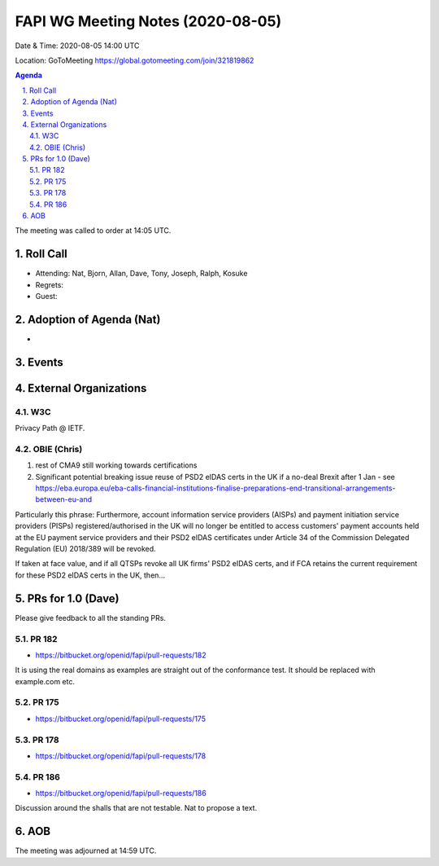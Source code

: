 ============================================
FAPI WG Meeting Notes (2020-08-05) 
============================================
Date & Time: 2020-08-05 14:00 UTC

Location: GoToMeeting https://global.gotomeeting.com/join/321819862

.. sectnum:: 
   :suffix: .


.. contents:: Agenda

The meeting was called to order at 14:05 UTC. 

Roll Call 
===========
* Attending: Nat, Bjorn, Allan, Dave, Tony, Joseph, Ralph, Kosuke
* Regrets: 
* Guest: 

Adoption of Agenda (Nat)
===========================
* 

Events 
======================

External Organizations
========================
W3C
-------
Privacy Path @ IETF. 

OBIE (Chris)
----------------
1. rest of CMA9 still working towards certifications

2. Significant potential breaking issue reuse of PSD2 eIDAS certs in the UK if a no-deal Brexit after 1 Jan - see https://eba.europa.eu/eba-calls-financial-institutions-finalise-preparations-end-transitional-arrangements-between-eu-and

Particularly this phrase: Furthermore, account information service providers (AISPs) and payment initiation service providers (PISPs) registered/authorised in the UK will no longer be entitled to access customers' payment accounts held at the EU payment service providers and their PSD2 eIDAS certificates under Article 34 of the Commission Delegated Regulation (EU) 2018/389 will be revoked.

If taken at face value, and if all QTSPs revoke all UK firms' PSD2 eIDAS certs, and if FCA retains the current requirement for these PSD2 eIDAS certs in the UK, then...

PRs for 1.0 (Dave)
====================

Please give feedback to all the standing PRs. 

PR 182
---------
* https://bitbucket.org/openid/fapi/pull-requests/182

It is using the real domains as examples are straight out of 
the conformance test. It should be replaced with example.com etc. 

PR 175
----------
* https://bitbucket.org/openid/fapi/pull-requests/175

PR 178
----------
* https://bitbucket.org/openid/fapi/pull-requests/178

PR 186
----------
* https://bitbucket.org/openid/fapi/pull-requests/186

Discussion around the shalls that are not testable. 
Nat to propose a text. 

AOB
==========================


The meeting was adjourned at 14:59 UTC.